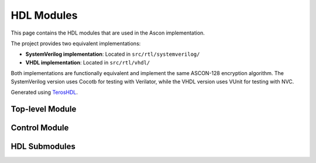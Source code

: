 HDL Modules
===========

This page contains the HDL modules that are used in the Ascon implementation.

The project provides two equivalent implementations:

- **SystemVerilog implementation**: Located in ``src/rtl/systemverilog/``
- **VHDL implementation**: Located in ``src/rtl/vhdl/``

Both implementations are functionally equivalent and implement the same ASCON-128
encryption algorithm. The SystemVerilog version uses Cocotb for testing with Verilator,
while the VHDL version uses VUnit for testing with NVC.

Generated using TerosHDL_.

Top-level Module
----------------

.. raw:: html

    <div style="width: 100%; height: 500px; overflow: hidden;">
        <iframe src="../_static/hdl_modules/ascon.html" style="width: 100%; height: 100%; border: none;"></iframe>
    </div>

Control Module
--------------

.. raw:: html

    <div style="width: 100%; height: 500px; overflow: hidden;">
        <iframe src="../_static/hdl_modules/ascon_fsm.html" style="width: 100%; height: 100%; border: none;"></iframe>
    </div>

HDL Submodules
--------------

.. raw:: html

    <div style="width: 100%; height: 500px; overflow: hidden;">
        <iframe src="../_static/hdl_modules/addition_layer.html" style="width: 100%; height: 100%; border: none;"></iframe>
    </div>

.. raw:: html

    <div style="width: 100%; height: 500px; overflow: hidden;">
        <iframe src="../_static/hdl_modules/diffusion_layer.html" style="width: 100%; height: 100%; border: none;"></iframe>
    </div>

.. raw:: html

    <div style="width: 100%; height: 500px; overflow: hidden;">
        <iframe src="../_static/hdl_modules/permutation.html" style="width: 100%; height: 100%; border: none;"></iframe>
    </div>

.. raw:: html

    <div style="width: 100%; height: 500px; overflow: hidden;">
        <iframe src="../_static/hdl_modules/sbox.html" style="width: 100%; height: 100%; border: none;"></iframe>
    </div>

.. raw:: html

    <div style="width: 100%; height: 500px; overflow: hidden;">
        <iframe src="../_static/hdl_modules/substitution_layer.html" style="width: 100%; height: 100%; border: none;"></iframe>
    </div>

.. raw:: html

    <div style="width: 100%; height: 500px; overflow: hidden;">
        <iframe src="../_static/hdl_modules/xor_begin.html" style="width: 100%; height: 100%; border: none;"></iframe>
    </div>

.. raw:: html

    <div style="width: 100%; height: 500px; overflow: hidden;">
        <iframe src="../_static/hdl_modules/xor_end.html" style="width: 100%; height: 100%; border: none;"></iframe>
    </div>

.. _teroshdl: https://terostechnology.github.io/terosHDLdoc/
